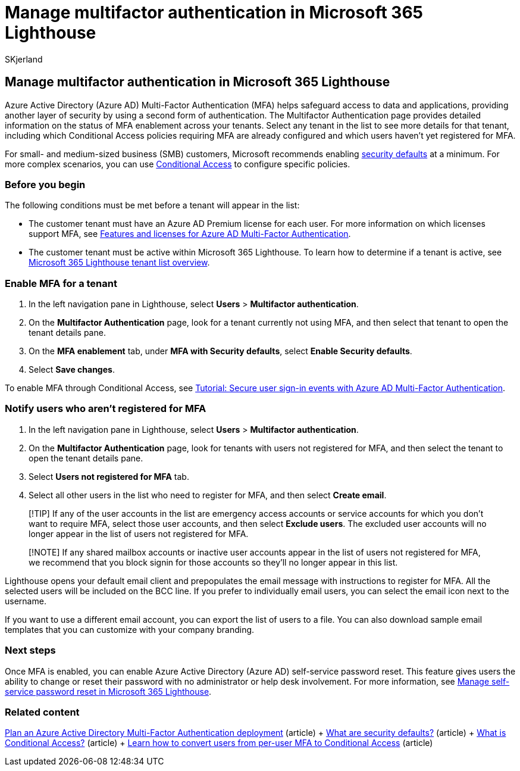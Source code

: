 = Manage multifactor authentication in Microsoft 365 Lighthouse
:audience: Admin
:author: SKjerland
:description: For Managed Service Providers (MSPs) using Microsoft 365 Lighthouse, learn how to manage multifactor authentication.
:f1.keywords: NOCSH
:manager: scotv
:ms-reviewer: ragovind
:ms.author: sharik
:ms.collection: ["M365-subscription-management", "Adm_O365"]
:ms.custom: ["AdminSurgePortfolio", "M365-Lighthouse"]
:ms.localizationpriority: medium
:ms.service: microsoft-365-lighthouse
:ms.topic: article
:search.appverid: MET150

== Manage multifactor authentication in Microsoft 365 Lighthouse

Azure Active Directory (Azure AD) Multi-Factor Authentication (MFA) helps safeguard access to data and applications, providing another layer of security by using a second form of authentication.
The Multifactor Authentication page provides detailed information on the status of MFA enablement across your tenants.
Select any tenant in the list to see more details for that tenant, including which Conditional Access policies requiring MFA are already configured and which users haven't yet registered for MFA.

For small- and medium-sized business (SMB) customers, Microsoft recommends enabling link:/azure/active-directory/fundamentals/concept-fundamentals-security-defaults[security defaults] at a minimum.
For more complex scenarios, you can use link:/azure/active-directory/conditional-access/overview[Conditional Access] to configure specific policies.

=== Before you begin

The following conditions must be met before a tenant will appear in the list:

* The customer tenant must have an Azure AD Premium license for each user.
For more information on which licenses support MFA, see link:/azure/active-directory/authentication/concept-mfa-licensing[Features and licenses for Azure AD Multi-Factor Authentication].
* The customer tenant must be active within Microsoft 365 Lighthouse.
To learn how to determine if a tenant is active, see link:/microsoft-365/lighthouse/m365-lighthouse-tenant-list-overview[Microsoft 365 Lighthouse tenant list overview].

=== Enable MFA for a tenant

. In the left navigation pane in Lighthouse, select *Users* > *Multifactor authentication*.
. On the *Multifactor Authentication* page, look for a tenant currently not using MFA, and then select that tenant to open the tenant details pane.
. On the *MFA enablement* tab, under *MFA with Security defaults*, select *Enable Security defaults*.
. Select *Save changes*.

To enable MFA through Conditional Access, see link:/azure/active-directory/authentication/tutorial-enable-azure-mfa[Tutorial: Secure user sign-in events with Azure AD Multi-Factor Authentication].

=== Notify users who aren't registered for MFA

. In the left navigation pane in Lighthouse, select *Users* > *Multifactor authentication*.
. On the *Multifactor Authentication* page, look for tenants with users not registered for MFA, and then select the tenant to open the tenant details pane.
. Select *Users not registered for MFA* tab.
. Select all other users in the list who need to register for MFA, and then select *Create email*.

____
[!TIP] If any of the user accounts in the list are emergency access accounts or service accounts for which you don't want to require MFA, select those user accounts, and then select *Exclude users*.
The excluded user accounts will no longer appear in the list of users not registered for MFA.
____

____
[!NOTE] If any shared mailbox accounts or inactive user accounts appear in the list of users not registered for MFA, we recommend that you block signin for those accounts so they'll no longer appear in this list.
____

Lighthouse opens your default email client and prepopulates the email message with instructions to register for MFA.
All the selected users will be included on the BCC line.
If you prefer to individually email users, you can select the email icon next to the username.

If you want to use a different email account, you can export the list of users to a file.
You can also download sample email templates that you can customize with your company branding.

=== Next steps

Once MFA is enabled, you can enable Azure Active Directory (Azure AD) self-service password reset.
This feature gives users the ability to change or reset their password with no administrator or help desk involvement.
For more information, see xref:m365-lighthouse-manage-sspr.adoc[Manage self-service password reset in Microsoft 365 Lighthouse].

=== Related content

link:/azure/active-directory/authentication/howto-mfa-getstarted[Plan an Azure Active Directory Multi-Factor Authentication deployment] (article) + link:/azure/active-directory/fundamentals/concept-fundamentals-security-defaults[What are security defaults?] (article) + link:/azure/active-directory/conditional-access/overview[What is Conditional Access?] (article) + link:/azure/active-directory/authentication/howto-mfa-getstarted#convert-users-from-per-user-mfa-to-conditional-access-based-mfa[Learn how to convert users from per-user MFA to Conditional Access] (article)
